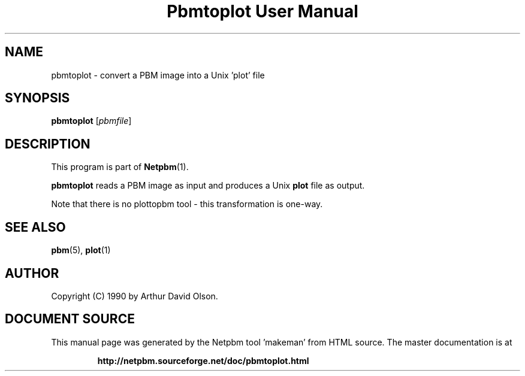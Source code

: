 \
.\" This man page was generated by the Netpbm tool 'makeman' from HTML source.
.\" Do not hand-hack it!  If you have bug fixes or improvements, please find
.\" the corresponding HTML page on the Netpbm website, generate a patch
.\" against that, and send it to the Netpbm maintainer.
.TH "Pbmtoplot User Manual" 0 "1 September 1990" "netpbm documentation"

.UN lbAB
.SH NAME
pbmtoplot - convert a PBM image into a Unix 'plot' file

.UN lbAC
.SH SYNOPSIS

\fBpbmtoplot\fP
[\fIpbmfile\fP]

.UN lbAD
.SH DESCRIPTION
.PP
This program is part of
.BR "Netpbm" (1)\c
\&.
.PP
\fBpbmtoplot\fP reads a PBM image as input and produces a Unix
\fBplot\fP file as output.
.PP
Note that there is no plottopbm tool - this transformation is one-way.

.UN lbAE
.SH SEE ALSO
.BR "pbm" (5)\c
\&,
\fBplot\fP(1)

.UN lbAF
.SH AUTHOR

Copyright (C) 1990 by Arthur David Olson.
.SH DOCUMENT SOURCE
This manual page was generated by the Netpbm tool 'makeman' from HTML
source.  The master documentation is at
.IP
.B http://netpbm.sourceforge.net/doc/pbmtoplot.html
.PP